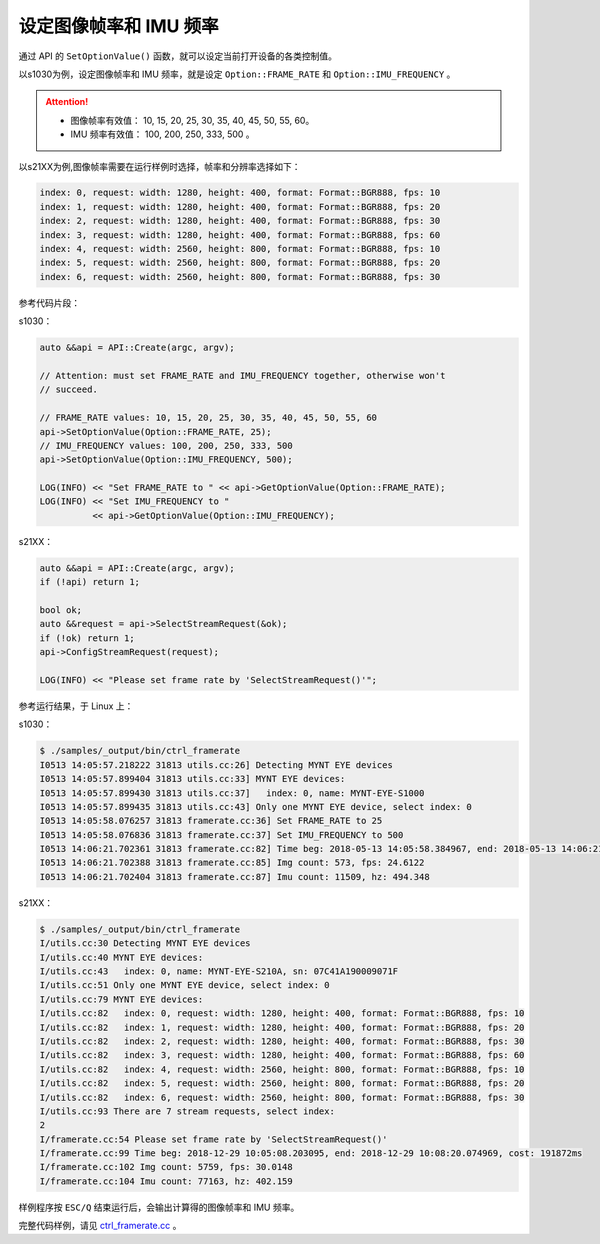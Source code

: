 .. _framerate:

设定图像帧率和 IMU 频率
=========================

通过 API 的 ``SetOptionValue()`` 函数，就可以设定当前打开设备的各类控制值。

以s1030为例，设定图像帧率和 IMU 频率，就是设定 ``Option::FRAME_RATE`` 和 ``Option::IMU_FREQUENCY`` 。

.. Attention::

  * 图像帧率有效值： 10, 15, 20, 25, 30, 35, 40, 45, 50, 55, 60。
  * IMU 频率有效值： 100, 200, 250, 333, 500 。

以s21XX为例,图像帧率需要在运行样例时选择，帧率和分辨率选择如下：

.. code-block:: bash

  index: 0, request: width: 1280, height: 400, format: Format::BGR888, fps: 10
  index: 1, request: width: 1280, height: 400, format: Format::BGR888, fps: 20
  index: 2, request: width: 1280, height: 400, format: Format::BGR888, fps: 30
  index: 3, request: width: 1280, height: 400, format: Format::BGR888, fps: 60
  index: 4, request: width: 2560, height: 800, format: Format::BGR888, fps: 10
  index: 5, request: width: 2560, height: 800, format: Format::BGR888, fps: 20
  index: 6, request: width: 2560, height: 800, format: Format::BGR888, fps: 30


参考代码片段：

s1030：

.. code-block:: c++

  auto &&api = API::Create(argc, argv);

  // Attention: must set FRAME_RATE and IMU_FREQUENCY together, otherwise won't
  // succeed.

  // FRAME_RATE values: 10, 15, 20, 25, 30, 35, 40, 45, 50, 55, 60
  api->SetOptionValue(Option::FRAME_RATE, 25);
  // IMU_FREQUENCY values: 100, 200, 250, 333, 500
  api->SetOptionValue(Option::IMU_FREQUENCY, 500);

  LOG(INFO) << "Set FRAME_RATE to " << api->GetOptionValue(Option::FRAME_RATE);
  LOG(INFO) << "Set IMU_FREQUENCY to "
            << api->GetOptionValue(Option::IMU_FREQUENCY);

s21XX：

.. code-block:: c++

  auto &&api = API::Create(argc, argv);
  if (!api) return 1;
  
  bool ok;
  auto &&request = api->SelectStreamRequest(&ok);
  if (!ok) return 1;
  api->ConfigStreamRequest(request);

  LOG(INFO) << "Please set frame rate by 'SelectStreamRequest()'";



参考运行结果，于 Linux 上：

s1030：

.. code-block:: bash

  $ ./samples/_output/bin/ctrl_framerate
  I0513 14:05:57.218222 31813 utils.cc:26] Detecting MYNT EYE devices
  I0513 14:05:57.899404 31813 utils.cc:33] MYNT EYE devices:
  I0513 14:05:57.899430 31813 utils.cc:37]   index: 0, name: MYNT-EYE-S1000
  I0513 14:05:57.899435 31813 utils.cc:43] Only one MYNT EYE device, select index: 0
  I0513 14:05:58.076257 31813 framerate.cc:36] Set FRAME_RATE to 25
  I0513 14:05:58.076836 31813 framerate.cc:37] Set IMU_FREQUENCY to 500
  I0513 14:06:21.702361 31813 framerate.cc:82] Time beg: 2018-05-13 14:05:58.384967, end: 2018-05-13 14:06:21.666115, cost: 23281.1ms
  I0513 14:06:21.702388 31813 framerate.cc:85] Img count: 573, fps: 24.6122
  I0513 14:06:21.702404 31813 framerate.cc:87] Imu count: 11509, hz: 494.348

s21XX：

.. code-block:: bash

  $ ./samples/_output/bin/ctrl_framerate
  I/utils.cc:30 Detecting MYNT EYE devices
  I/utils.cc:40 MYNT EYE devices:
  I/utils.cc:43   index: 0, name: MYNT-EYE-S210A, sn: 07C41A190009071F
  I/utils.cc:51 Only one MYNT EYE device, select index: 0
  I/utils.cc:79 MYNT EYE devices:
  I/utils.cc:82   index: 0, request: width: 1280, height: 400, format: Format::BGR888, fps: 10
  I/utils.cc:82   index: 1, request: width: 1280, height: 400, format: Format::BGR888, fps: 20
  I/utils.cc:82   index: 2, request: width: 1280, height: 400, format: Format::BGR888, fps: 30
  I/utils.cc:82   index: 3, request: width: 1280, height: 400, format: Format::BGR888, fps: 60
  I/utils.cc:82   index: 4, request: width: 2560, height: 800, format: Format::BGR888, fps: 10
  I/utils.cc:82   index: 5, request: width: 2560, height: 800, format: Format::BGR888, fps: 20
  I/utils.cc:82   index: 6, request: width: 2560, height: 800, format: Format::BGR888, fps: 30
  I/utils.cc:93 There are 7 stream requests, select index: 
  2
  I/framerate.cc:54 Please set frame rate by 'SelectStreamRequest()'
  I/framerate.cc:99 Time beg: 2018-12-29 10:05:08.203095, end: 2018-12-29 10:08:20.074969, cost: 191872ms
  I/framerate.cc:102 Img count: 5759, fps: 30.0148
  I/framerate.cc:104 Imu count: 77163, hz: 402.159


样例程序按 ``ESC/Q`` 结束运行后，会输出计算得的图像帧率和 IMU 频率。

完整代码样例，请见 `ctrl_framerate.cc <https://github.com/slightech/MYNT-EYE-S-SDK/blob/master/samples/ctrl_framerate.cc>`_ 。
